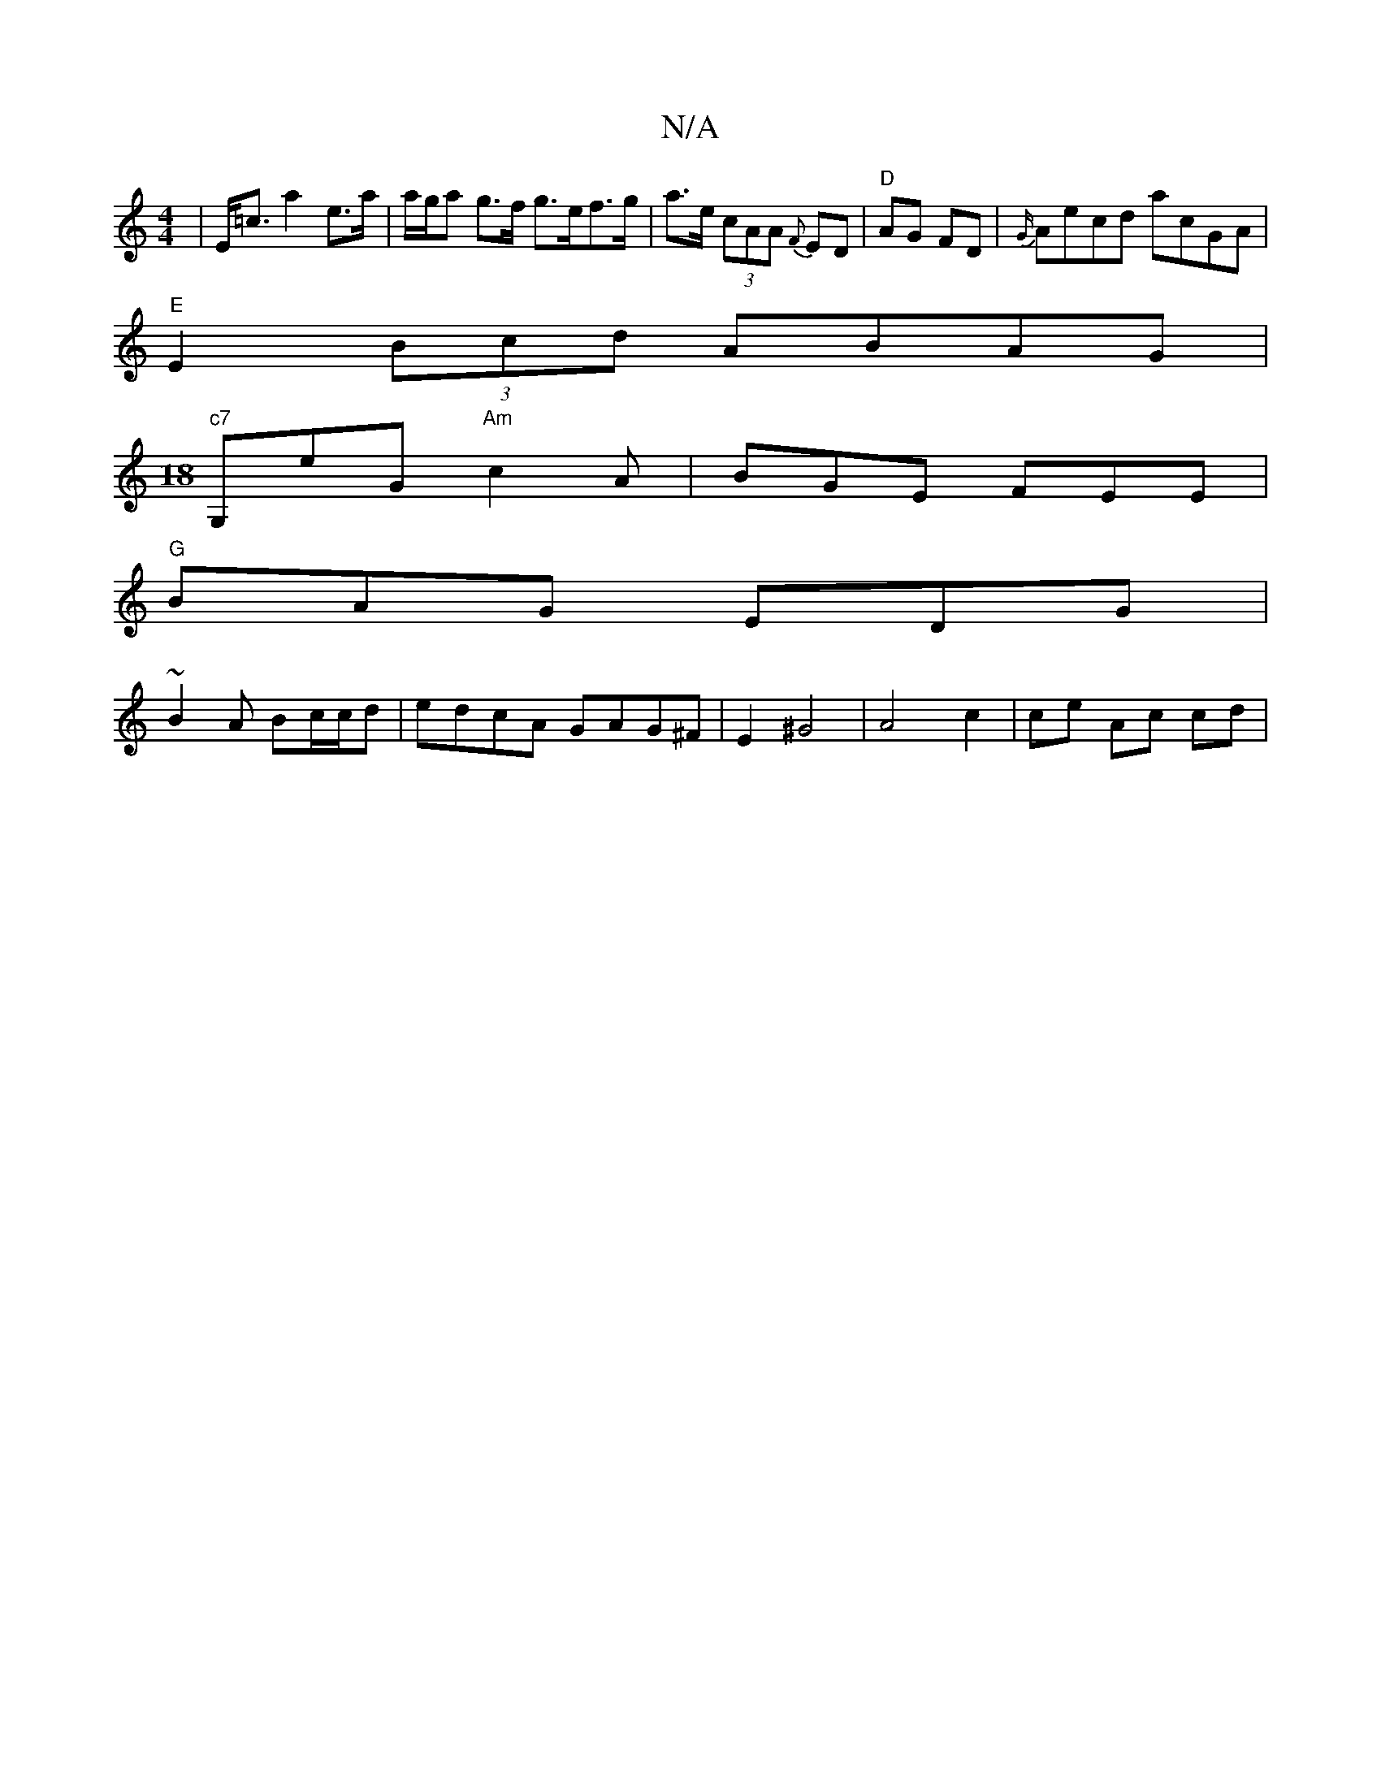 X:1
T:N/A
M:4/4
R:N/A
K:Cmajor
 | E<=c a2 e>a | a/g/a g>f g>ef>g | a>e (3cAA {F}ED | "D"AG FD | {G/}Aecd acGA|
"E"E2 (3Bcd ABAG|
M:18
"c7" G,eG "Am"c2A | BGE FEE |
"G"BAG EDG |
~B2A Bc/c/d | edcA GAG^F | E2 ^G4 | A4 c2 | ce Ac cd |